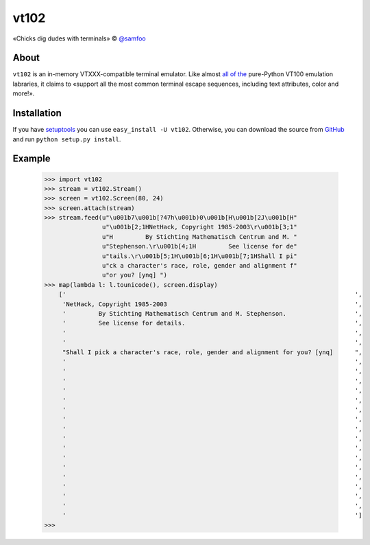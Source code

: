 vt102
=====

«Chicks dig dudes with terminals» © `@samfoo <http://github.com/samfoo>`_


About
-----

``vt102`` is an in-memory VTXXX-compatible terminal emulator. Like almost
`all <http://sourceforge.net/projects/termemulator>`_
`of <http://hg.logilab.org/pyqonsole/file/bf7fb8ce56a1/pyqonsole/emuVt102.py>`_
`the <http://code.google.com/p/webtty/source/browse/trunk/lib/app_comet.py>`_
pure-Python VT100 emulation labraries, it claims to «support all the most
common terminal escape sequences, including text attributes, color and more!».


Installation
------------

If you have `setuptools <http://peak.telecommunity.com/DevCenter/setuptools>`_
you can use ``easy_install -U vt102``. Otherwise, you can download the source
from `GitHub <http://github.com/samfoo/vt102>`_ and run ``python setup.py install``.


Example
-------

    >>> import vt102
    >>> stream = vt102.Stream()
    >>> screen = vt102.Screen(80, 24)
    >>> screen.attach(stream)
    >>> stream.feed(u"\u001b7\u001b[?47h\u001b)0\u001b[H\u001b[2J\u001b[H"
                    u"\u001b[2;1HNetHack, Copyright 1985-2003\r\u001b[3;1"
                    u"H         By Stichting Mathematisch Centrum and M. "
                    u"Stephenson.\r\u001b[4;1H         See license for de"
                    u"tails.\r\u001b[5;1H\u001b[6;1H\u001b[7;1HShall I pi"
                    u"ck a character's race, role, gender and alignment f"
                    u"or you? [ynq] ")
    >>> map(lambda l: l.tounicode(), screen.display)
        ['                                                                                ',
         'NetHack, Copyright 1985-2003                                                    ',
         '         By Stichting Mathematisch Centrum and M. Stephenson.                   ',
         '         See license for details.                                               ',
         '                                                                                ',
         '                                                                                ',
         "Shall I pick a character's race, role, gender and alignment for you? [ynq]      ",
         '                                                                                ',
         '                                                                                ',
         '                                                                                ',
         '                                                                                ',
         '                                                                                ',
         '                                                                                ',
         '                                                                                ',
         '                                                                                ',
         '                                                                                ',
         '                                                                                ',
         '                                                                                ',
         '                                                                                ',
         '                                                                                ',
         '                                                                                ',
         '                                                                                ',
         '                                                                                ',
         '                                                                                ']
    >>>
